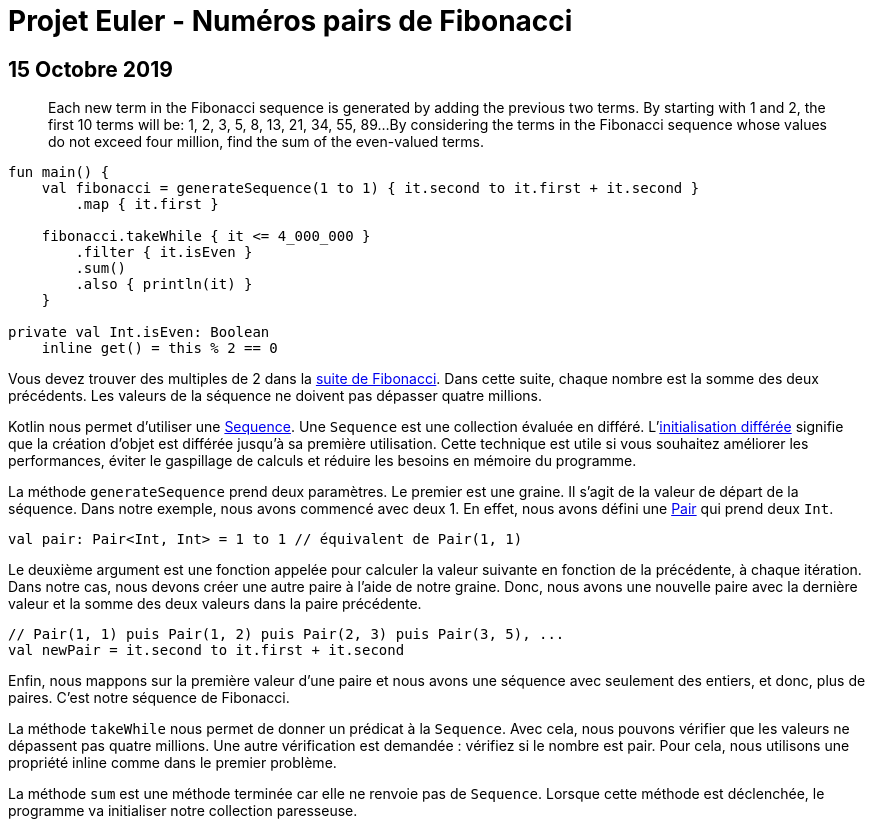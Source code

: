 = Projet Euler - Numéros pairs de Fibonacci
:nofooter:
:stylesdir: ../../css/
:stylesheet: core.min.css
:source-highlighter: highlightjs
:highlightjsdir: ../../highlight

== 15 Octobre 2019

[quote]
Each new term in the Fibonacci sequence is generated by adding the previous two terms.
By starting with 1 and 2, the first 10 terms will be: 1, 2, 3, 5, 8, 13, 21, 34, 55, 89...
By considering the terms in the Fibonacci sequence whose values do not exceed four million, find the sum of the even-valued terms.

[source,kotlin]
----
fun main() {
    val fibonacci = generateSequence(1 to 1) { it.second to it.first + it.second }
        .map { it.first }

    fibonacci.takeWhile { it <= 4_000_000 }
        .filter { it.isEven }
        .sum()
        .also { println(it) }
    }

private val Int.isEven: Boolean
    inline get() = this % 2 == 0
----

Vous devez trouver des multiples de 2 dans la link:https://en.wikipedia.org/wiki/Fibonacci_number[suite de Fibonacci].
Dans cette suite, chaque nombre est la somme des deux précédents.
Les valeurs de la séquence ne doivent pas dépasser quatre millions.

Kotlin nous permet d'utiliser une link:https://kotlinlang.org/api/latest/jvm/stdlib/kotlin.sequences/-sequence/index.html[Sequence].
Une `Sequence` est une collection évaluée en différé. L'link:https://en.wikipedia.org/wiki/Lazy_initialization[initialisation différée] signifie que la création d'objet est différée jusqu'à sa première utilisation.
Cette technique est utile si vous souhaitez améliorer les performances, éviter le gaspillage de calculs et réduire les besoins en mémoire du programme.

La méthode `generateSequence` prend deux paramètres.
Le premier est une graine.
Il s'agit de la valeur de départ de la séquence.
Dans notre exemple, nous avons commencé avec deux 1. En effet, nous avons défini une link:https://kotlinlang.org/api/latest/jvm/stdlib/kotlin/-pair/index.html[Pair] qui prend deux `Int`.

[source,kotlin]
----
val pair: Pair<Int, Int> = 1 to 1 // équivalent de Pair(1, 1)
----

Le deuxième argument est une fonction appelée pour calculer la valeur suivante en fonction de la précédente, à chaque itération.
Dans notre cas, nous devons créer une autre paire à l'aide de notre graine.
Donc, nous avons une nouvelle paire avec la dernière valeur et la somme des deux valeurs dans la paire précédente.

[source,kotlin]
----
// Pair(1, 1) puis Pair(1, 2) puis Pair(2, 3) puis Pair(3, 5), ...
val newPair = it.second to it.first + it.second
----

Enfin, nous mappons sur la première valeur d'une paire et nous avons une séquence avec seulement des entiers, et donc, plus de paires.
C'est notre séquence de Fibonacci.

La méthode `takeWhile` nous permet de donner un prédicat à la `Sequence`.
Avec cela, nous pouvons vérifier que les valeurs ne dépassent pas quatre millions.
Une autre vérification est demandée : vérifiez si le nombre est pair.
Pour cela, nous utilisons une propriété inline comme dans le premier problème.

La méthode `sum` est une méthode terminée car elle ne renvoie pas de `Sequence`.
Lorsque cette méthode est déclenchée, le programme va initialiser notre collection paresseuse.
